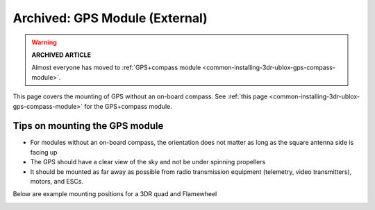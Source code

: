 .. _common-mounting-the-gps-module:

===============================
Archived: GPS Module (External)
===============================

.. warning::

   **ARCHIVED ARTICLE**

   Almost everyone has moved to :ref:`GPS+compass module <common-installing-3dr-ublox-gps-compass-module>`.

This page covers the mounting of GPS without an on-board compass. See
:ref:`this page <common-installing-3dr-ublox-gps-compass-module>`
for the GPS+compass module.

Tips on mounting the GPS module
===============================

-  For modules without an on-board compass, the orientation does not
   matter as long as the square antenna side is facing up
-  The GPS should have a clear view of the sky and not be under spinning
   propellers
-  It should be mounted as far away as possible from radio transmission
   equipment (telemetry, video transmitters), motors, and ESCs.

Below are example mounting positions for a 3DR quad and Flamewheel

.. image:: ../../../images/gps_mounting_flamewheel_quad.jpg
    :target: ../_images/gps_mounting_flamewheel_quad.jpg

.. image:: ../../../images/gps_mounting_3dr_quad.jpg
    :target: ../_images/gps_mounting_3dr_quad.jpg
